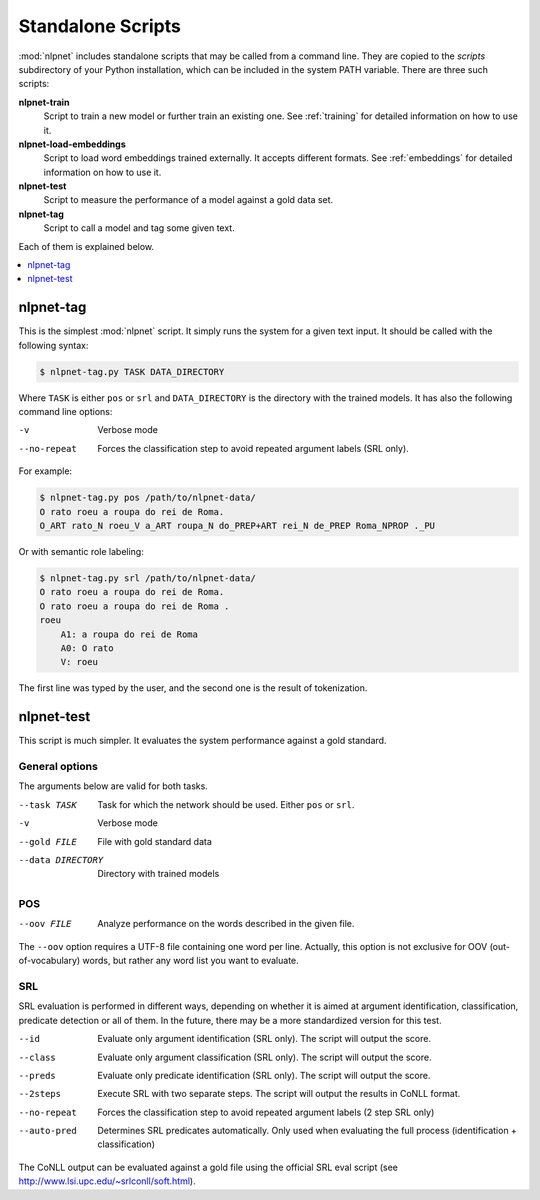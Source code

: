 .. _scripts:

==================
Standalone Scripts
==================

:mod:`nlpnet` includes standalone scripts that may be called from a command line. They are 
copied to the `scripts` subdirectory of your Python installation, which can be included 
in the system PATH variable. There are three such scripts:

**nlpnet-train**
  Script to train a new model or further train an existing one. See :ref:`training` for detailed information on how to use it.

**nlpnet-load-embeddings**
  Script to load word embeddings trained externally. It accepts different formats. See :ref:`embeddings` for detailed information on how to use it.
  
**nlpnet-test**
  Script to measure the performance of a model against a gold data set.

**nlpnet-tag**
  Script to call a model and tag some given text.

Each of them is explained below.

.. contents::  
  :local:  
  :depth: 1  


nlpnet-tag
==========

This is the simplest :mod:`nlpnet` script. It simply runs the system for a given text input. 
It should be called with the following syntax:

.. code-block:: bash

    $ nlpnet-tag.py TASK DATA_DIRECTORY

Where ``TASK`` is either ``pos`` or ``srl`` and ``DATA_DIRECTORY`` is the directory with the
trained models. It has also the following command line options:

-v  Verbose mode
--no-repeat  Forces the classification step to avoid repeated argument labels (SRL only).

For example:

.. code-block:: bash

    $ nlpnet-tag.py pos /path/to/nlpnet-data/
    O rato roeu a roupa do rei de Roma.
    O_ART rato_N roeu_V a_ART roupa_N do_PREP+ART rei_N de_PREP Roma_NPROP ._PU

Or with semantic role labeling:

.. code-block:: bash

    $ nlpnet-tag.py srl /path/to/nlpnet-data/
    O rato roeu a roupa do rei de Roma.
    O rato roeu a roupa do rei de Roma .
    roeu
        A1: a roupa do rei de Roma
        A0: O rato
        V: roeu

The first line was typed by the user, and the second one is the result of tokenization.


nlpnet-test
===========

This script is much simpler. It evaluates the system performance against a gold standard. 

General options
---------------

The arguments below are valid for both tasks.

--task TASK  Task for which the network should be used. Either ``pos`` or ``srl``.
-v  Verbose mode
--gold FILE  File with gold standard data
--data DIRECTORY  Directory with trained models

POS
---

--oov FILE  Analyze performance on the words described in the given file.

The ``--oov`` option requires a UTF-8 file containing one word per line. Actually, this option
is not exclusive for OOV (out-of-vocabulary) words, but rather any word list you
want to evaluate.

SRL
---

SRL evaluation is performed in different ways, depending on whether it is aimed at
argument identification, classification, predicate detection or all of them.
In the future, there may be a more standardized version for this test.

--id  Evaluate only argument identification (SRL only). The script will output the score.
--class  Evaluate only argument classification (SRL only). The script will output the score.
--preds  Evaluate only predicate identification (SRL only). The script will output the score.
--2steps  Execute SRL with two separate steps. The script will output the results in CoNLL format.
--no-repeat  Forces the classification step to avoid repeated argument labels (2 step SRL only)
--auto-pred  Determines SRL predicates automatically. Only used when evaluating the full process (identification + classification)

The CoNLL output can be evaluated against a gold file using the official SRL eval script (see http://www.lsi.upc.edu/~srlconll/soft.html).


